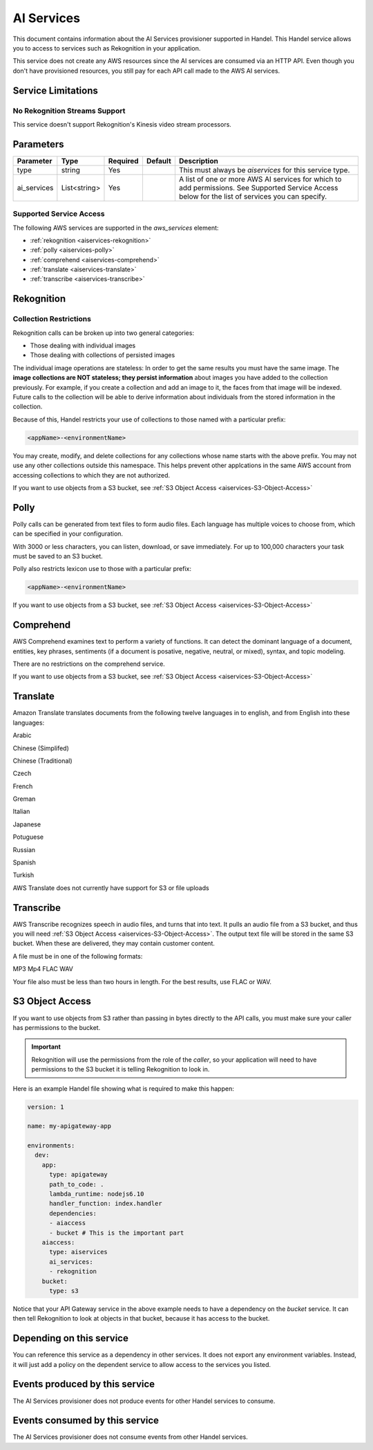 .. _aiservices:

AI Services
===========
This document contains information about the AI Services provisioner supported in Handel. This Handel service allows you to access to services such as Rekognition in your application.

This service does not create any AWS resources since the AI services are consumed via an HTTP API. Even though you don't have provisioned resources, you still pay for each API call made to the AWS AI services.


Service Limitations
-------------------
No Rekognition Streams Support
~~~~~~~~~~~~~~~~~~~~~~~~~~~~~~
This service doesn't support Rekognition's Kinesis video stream processors.

Parameters
----------

.. list-table::
   :header-rows: 1

   * - Parameter
     - Type
     - Required
     - Default
     - Description
   * - type
     - string
     - Yes
     - 
     - This must always be *aiservices* for this service type.
   * - ai_services
     - List<string>
     - Yes
     - 
     - A list of one or more AWS AI services for which to add permissions. See Supported Service Access below for the list of services you can specify.

Supported Service Access
~~~~~~~~~~~~~~~~~~~~~~~~
The following AWS services are supported in the *aws_services* element:

* :ref:`rekognition <aiservices-rekognition>`
* :ref:`polly <aiservices-polly>`
* :ref:`comprehend <aiservices-comprehend>`
* :ref:`translate <aiservices-translate>`
* :ref:`transcribe <aiservices-transcribe>`

.. _aiservices-rekognition:

Rekognition
-----------
Collection Restrictions
~~~~~~~~~~~~~~~~~~~~~~~
Rekognition calls can be broken up into two general categories:

* Those dealing with individual images
* Those dealing with collections of persisted images

The individual image operations are stateless: In order to get the same results you must have the same image. The **image collections are NOT stateless; they persist information** about images you have added to the collection previously. For example, if you create a collection and add an image to it, the faces from that image will be indexed. Future calls to the collection will be able to derive information about individuals from the stored information in the collection.

Because of this, Handel restricts your use of collections to those named with a particular prefix:

.. code-block:: none

    <appName>-<environmentName>
  
You may create, modify, and delete collections for any collections whose name starts with the above prefix. You may not use any other collections outside this namespace. This helps prevent other applcations in the same AWS account from accessing collections to which they are not authorized.

If you want to use objects from a S3 bucket, see :ref:`S3 Object Access <aiservices-S3-Object-Access>`

.. _aiservices-polly:

Polly
-----
Polly calls can be generated from text files to form audio files. Each language has multiple voices to choose from, which can be specified in your configuration. 

With 3000 or less characters, you can listen, download, or save immediately. For up to 100,000 characters your task must be saved to an S3 bucket.

Polly also restricts lexicon use to those with a particular prefix:

.. code-block:: none

    <appName>-<environmentName>
  
If you want to use objects from a S3 bucket, see :ref:`S3 Object Access <aiservices-S3-Object-Access>`

.. _aiservices-comprehend:

Comprehend
----------
AWS Comprehend examines text to perform a variety of functions. It can detect the dominant language of a document, entities, key phrases, sentiments (if a document is posative, negative, neutral, or mixed), syntax, and topic modeling.

There are no restrictions on the comprehend service.

If you want to use objects from a S3 bucket, see :ref:`S3 Object Access <aiservices-S3-Object-Access>`

.. _aiservices-translate:

Translate
---------
Amazon Translate translates documents from the following twelve languages in to english, and from English into these languages:

Arabic

Chinese (Simplifed)

Chinese (Traditional)

Czech

French

Greman

Italian

Japanese

Potuguese

Russian

Spanish

Turkish

AWS Translate does not currently have support for S3 or file uploads

.. _aiservices-transcribe:

Transcribe
----------
AWS Transcribe recognizes speech in audio files, and turns that into text. It pulls an audio file from a S3 bucket, and thus you will need :ref:`S3 Object Access <aiservices-S3-Object-Access>`. The output text file will be stored in the same S3 bucket. When these are delivered, they may contain customer content.

A file must be in one of the following formats:

MP3
Mp4
FLAC
WAV

Your file also must be less than two hours in length. For the best results, use FLAC or WAV.

.. _aiservices-S3-Object-Access:

S3 Object Access
----------------
If you want to use objects from S3 rather than passing in bytes directly to the API calls, you must make sure your caller has permissions to the bucket.

.. IMPORTANT::
  Rekognition will use the permissions from the role of the *caller*, so your application will need to have permissions to the S3 bucket it is telling Rekognition to look in. 

Here is an example Handel file showing what is required to make this happen:

.. code-block:: yaml

    version: 1

    name: my-apigateway-app

    environments:
      dev:
        app:
          type: apigateway
          path_to_code: .
          lambda_runtime: nodejs6.10
          handler_function: index.handler
          dependencies:
          - aiaccess
          - bucket # This is the important part
        aiaccess:
          type: aiservices
          ai_services:
          - rekognition
        bucket:
          type: s3

Notice that your API Gateway service in the above example needs to have a dependency on the *bucket* service. It can then tell Rekognition to look at objects
in that bucket, because it has access to the bucket.

Depending on this service
-------------------------
You can reference this service as a dependency in other services. It does not export any environment variables. Instead, it will just add a policy on the dependent service to allow access to the services you listed.

Events produced by this service
-------------------------------
The AI Services provisioner does not produce events for other Handel services to consume.

Events consumed by this service
-------------------------------
The AI Services provisioner does not consume events from other Handel services.